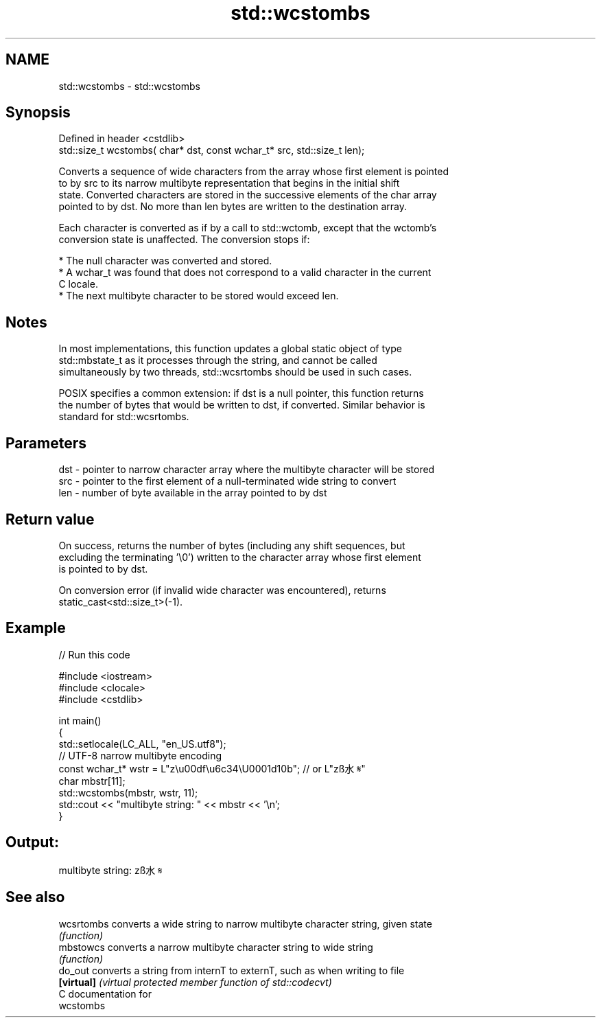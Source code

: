 .TH std::wcstombs 3 "Nov 25 2015" "2.1 | http://cppreference.com" "C++ Standard Libary"
.SH NAME
std::wcstombs \- std::wcstombs

.SH Synopsis
   Defined in header <cstdlib>
   std::size_t wcstombs( char* dst, const wchar_t* src, std::size_t len);

   Converts a sequence of wide characters from the array whose first element is pointed
   to by src to its narrow multibyte representation that begins in the initial shift
   state. Converted characters are stored in the successive elements of the char array
   pointed to by dst. No more than len bytes are written to the destination array.

   Each character is converted as if by a call to std::wctomb, except that the wctomb's
   conversion state is unaffected. The conversion stops if:

     * The null character was converted and stored.
     * A wchar_t was found that does not correspond to a valid character in the current
       C locale.
     * The next multibyte character to be stored would exceed len.

.SH Notes

   In most implementations, this function updates a global static object of type
   std::mbstate_t as it processes through the string, and cannot be called
   simultaneously by two threads, std::wcsrtombs should be used in such cases.

   POSIX specifies a common extension: if dst is a null pointer, this function returns
   the number of bytes that would be written to dst, if converted. Similar behavior is
   standard for std::wcsrtombs.

.SH Parameters

   dst - pointer to narrow character array where the multibyte character will be stored
   src - pointer to the first element of a null-terminated wide string to convert
   len - number of byte available in the array pointed to by dst

.SH Return value

   On success, returns the number of bytes (including any shift sequences, but
   excluding the terminating '\\0') written to the character array whose first element
   is pointed to by dst.

   On conversion error (if invalid wide character was encountered), returns
   static_cast<std::size_t>(-1).

.SH Example

   
// Run this code

 #include <iostream>
 #include <clocale>
 #include <cstdlib>
  
 int main()
 {
     std::setlocale(LC_ALL, "en_US.utf8");
     // UTF-8 narrow multibyte encoding
     const wchar_t* wstr = L"z\\u00df\\u6c34\\U0001d10b"; // or L"zß水𝄋"
     char mbstr[11];
     std::wcstombs(mbstr, wstr, 11);
     std::cout << "multibyte string: " << mbstr << '\\n';
 }

.SH Output:

 multibyte string: zß水𝄋

.SH See also

   wcsrtombs converts a wide string to narrow multibyte character string, given state
             \fI(function)\fP 
   mbstowcs  converts a narrow multibyte character string to wide string
             \fI(function)\fP 
   do_out    converts a string from internT to externT, such as when writing to file
   \fB[virtual]\fP \fI(virtual protected member function of std::codecvt)\fP 
   C documentation for
   wcstombs
